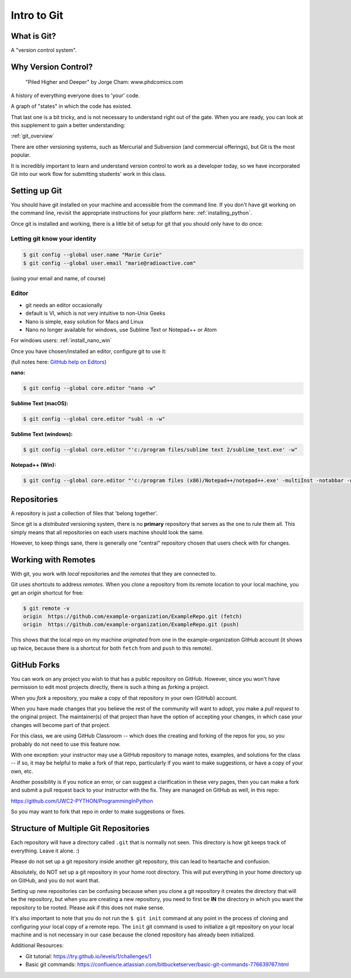 .. _git:

############
Intro to Git
############

What is Git?
------------

A "version control system".

Why Version Control?
--------------------

.. figure:: http://phdcomics.com/comics/archive/phd101212s.gif

    "Piled Higher and Deeper" by Jorge Cham: www.phdcomics.com

A history of everything everyone does to 'your' code.

A graph of "states" in which the code has existed.

That last one is a bit tricky, and is not necessary to understand right out of the gate. When you are ready, you can look at this supplement to gain a better understanding:

:ref:`git_overview`

There are other versioning systems, such as Mercurial and Subversion (and commercial offerings), but Git is the most popular.

It is incredibly important to learn and understand version control to work as a developer today, so we have incorporated Git into our work flow for submitting students' work in this class.


Setting up Git
--------------

You should have git installed on your machine and accessible from the command line. If you don't have git working on the command line, revisit the appropriate instructions for your platform here: :ref:`installing_python`.

Once git is installed and working, there is a little bit of setup for git that you should only have to do once:

Letting git know your identity
..............................

.. code-block:: bash

    $ git config --global user.name "Marie Curie"
    $ git config --global user.email "marie@radioactive.com"

(using your email and name, of course)

Editor
......

* git needs an editor occasionally
* default is VI, which is not very intuitive to non-Unix Geeks
* Nano is simple, easy solution for Macs and Linux
* Nano no longer available for windows, use Sublime Text or Notepad++ or Atom

For windows users: :ref:`install_nano_win`

Once you have chosen/installed an editor, configure git to use it:

(full notes here: `GitHub help on Editors <https://help.github.com/articles/associating-text-editors-with-git/>`_)

**nano:**

.. code-block:: bash

    $ git config --global core.editor "nano -w"

**Sublime Text (macOS):**

.. code-block:: bash

    $ git config --global core.editor "subl -n -w"

**Sublime Text (windows):**

.. code-block:: bash

    $ git config --global core.editor "'c:/program files/sublime text 2/sublime_text.exe' -w"

**Notepad++ (Win):**

.. code-block:: bash

    $ git config --global core.editor "'c:/program files (x86)/Notepad++/notepad++.exe' -multiInst -notabbar -nosession -noPlugin"

Repositories
------------

A repository is just a collection of files that 'belong together'.

Since git is a *distributed* versioning system, there is no **primary** repository that serves as the one to rule them all. This simply means that all repositories on each users machine should look the same.

However, to keep things sane, there is generally one "central" repository chosen that users check with for changes.

Working with Remotes
--------------------

With git, you work with *local* repositories and the *remotes* that they are connected to.

Git uses shortcuts to address *remotes*. When you *clone* a repository from its remote location to your local machine, you get an *origin* shortcut for free:

.. code-block:: bash

    $ git remote -v
    origin  https://github.com/example-organization/ExampleRepo.git (fetch)
    origin  https://github.com/example-organization/ExampleRepo.git (push)

This shows that the local repo on my machine *originated* from one in the example-organization GitHub account (it shows up twice, because there is a shortcut for both ``fetch`` from and ``push`` to this remote).

GitHub Forks
------------

You can work on any project you wish to that has a public repository on GitHub. However, since you won't have permission to edit most projects directly, there is such a thing as *forking* a project.

When you *fork* a repository, you make a copy of that repository in your own (GitHub) account.

When you have made changes that you believe the rest of the community will want to adopt, you make a *pull request* to the original project. The maintainer(s) of that project than have the option of accepting your changes, in which case your changes will become part of that project.

For this class, we are using GitHub Classroom -- which does the creating and forking of the repos for you, so you probably do not need to use this feature now.

With one exception: your instructor may use a GitHub repository to manage notes, examples, and solutions for the class -- if so, it may be helpful to make a fork of that repo, particularly if you want to make suggestions, or have a copy of your own, etc.

Another possibility is if you notice an error, or can suggest a clarification in these very pages, then you can make a fork and submit a pull request back to your instructor with the fix. They are managed on GitHub as well, in this repo:

https://github.com/UWC2-PYTHON/ProgrammingInPython

So you may want to fork that repo in order to make suggestions or fixes.

Structure of Multiple Git Repositories
--------------------------------------

Each repository will have a directory called ``.git`` that is normally not seen. This directory is how git keeps track of everything. Leave it alone. :)

Please do not set up a git repository inside another git repository, this can lead to heartache and confusion.

Absolutely, do NOT set up a git repository in your home root directory. This will put everything in your home directory up on GitHub, and you do not want that.

Setting up new repositories can be confusing because when you clone a git repository it creates the directory that will be the repository, but when you are creating a new repository, you need to first be **IN** the directory in which you want the repository to be rooted. Please ask if this does not make sense.

It's also important to note that you do not run the ``$ git init`` command at any point in the process of cloning and configuring your local copy of a remote repo. The ``init`` git command is used to initialize a git repository on your local machine and is not necessary in our case because the cloned repository has already been initialized.

Additional Resources:

* Git tutorial:
  https://try.github.io/levels/1/challenges/1

* Basic git commands:
  https://confluence.atlassian.com/bitbucketserver/basic-git-commands-776639767.html
